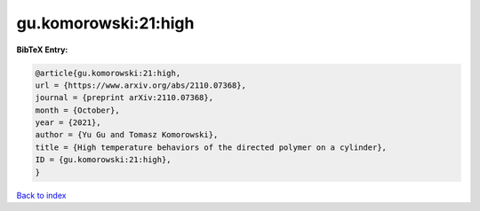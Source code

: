 gu.komorowski:21:high
=====================

.. :cite:t:`gu.komorowski:21:high`

.. bibliography:: ../../All.bib

**BibTeX Entry:**

.. code-block:: bibtex

   @article{gu.komorowski:21:high,
   url = {https://www.arxiv.org/abs/2110.07368},
   journal = {preprint arXiv:2110.07368},
   month = {October},
   year = {2021},
   author = {Yu Gu and Tomasz Komorowski},
   title = {High temperature behaviors of the directed polymer on a cylinder},
   ID = {gu.komorowski:21:high},
   }

`Back to index <../index>`_
